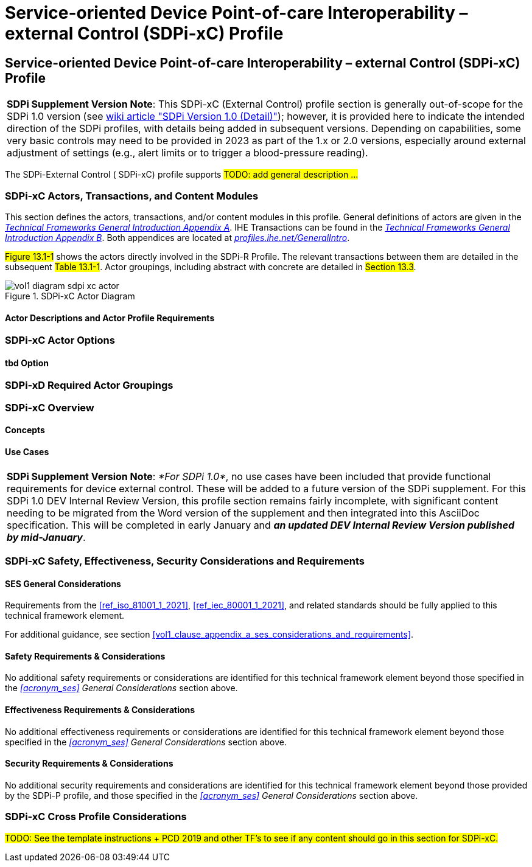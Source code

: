 = Service-oriented Device Point-of-care Interoperability – external Control (SDPi-xC) Profile

// 13.
[sdpi_offset=13]
== Service-oriented Device Point-of-care Interoperability – external Control (SDPi-xC) Profile


[%noheader]
[%autowidth]
[cols="1"]
|===
a| *SDPi Supplement Version Note*: This SDPi-xC (External Control) profile section is generally out-of-scope for the SDPi 1.0 version (see https://github.com/IHE/sdpi-fhir/wiki/SDPi-Editorial-Planning-and-Versions#sdpi-version-10-detail-[wiki article "SDPi Version 1.0 (Detail)"]); however, it is provided here to indicate the intended direction of the SDPi profiles, with details being added in subsequent versions.  Depending on capabilities, some very basic controls may need to be provided in 2023 as part of the 1.x or 2.0 versions, especially around external adjustment of settings (e.g., alert limits or to trigger a blood-pressure reading).

|===

The SDPi-External Control ([[acronym_sdpi_xc,SDPi-xC]] SDPi-xC) profile supports #TODO: add general description ...#

// 13.1
=== SDPi-xC Actors, Transactions, and Content Modules

This section defines the actors, transactions, and/or content modules in this profile.
General definitions of actors are given in the https://profiles.ihe.net/GeneralIntro/ch-A.html[_Technical Frameworks General Introduction Appendix A_].
IHE Transactions can be found in the https://profiles.ihe.net/GeneralIntro/ch-B.html[_Technical Frameworks General Introduction Appendix B_].
Both appendices are located at https://profiles.ihe.net/GeneralIntro/[_profiles.ihe.net/GeneralIntro_].

#Figure 13.1-1# shows the actors directly involved in the SDPi-R Profile.
The relevant transactions between them are detailed in the subsequent #Table 13.1-1#.
Actor groupings, including abstract with concrete are detailed in #Section 13.3#.

.SDPi-xC Actor Diagram

image::../images/vol1-diagram-sdpi-xc-actor.svg[]

// 13.1.1
==== Actor Descriptions and Actor Profile Requirements

// 13.2
=== SDPi-xC Actor Options

// 13.2.1
==== tbd Option
// NOTE:  These options are TBD for SDPi 1.0

// 13.3
=== SDPi-xD Required Actor Groupings

// 13.4
=== SDPi-xC Overview

// 13.4.1
==== Concepts

// 13.4.2
==== Use Cases

[%noheader]
[%autowidth]
[cols="1"]
|===
a| *SDPi Supplement Version Note*:  _*For SDPi 1.0*_, no use cases have been included that provide functional requirements for device external control.  These will be added to a future version of the SDPi supplement.
For this SDPi 1.0 DEV Internal Review Version, this profile section remains fairly incomplete, with significant content needing to be migrated from the Word version of the supplement and then integrated into this AsciiDoc specification.
This will be completed in early January and *_an updated DEV Internal Review Version published by mid-January_*.
|===

// 13.5
=== SDPi-xC Safety, Effectiveness, Security Considerations and Requirements

// 13.5.1
==== SES General Considerations
Requirements from the <<ref_iso_81001_1_2021>>, <<ref_iec_80001_1_2021>>, and related standards should be fully applied to this technical framework element.

For additional guidance, see section <<vol1_clause_appendix_a_ses_considerations_and_requirements>>.

// 13.5.2
==== Safety Requirements & Considerations
No additional safety requirements or considerations are identified for this technical framework element beyond those specified in the _<<acronym_ses>> General Considerations_ section above.

// 13.5.3
==== Effectiveness Requirements & Considerations
No additional effectiveness requirements or considerations are identified for this technical framework element beyond those specified in the _<<acronym_ses>> General Considerations_ section above.

// 13.5.4
==== Security Requirements & Considerations
No additional security requirements and considerations are identified for this technical framework element beyond those provided by the  SDPi-P profile, and those specified in the _<<acronym_ses>> General Considerations_ section above.

// 13.6
=== SDPi-xC Cross Profile Considerations
#TODO:  See the template instructions + PCD 2019 and other TF's to see if any content should go in this section for SDPi-xC.#

